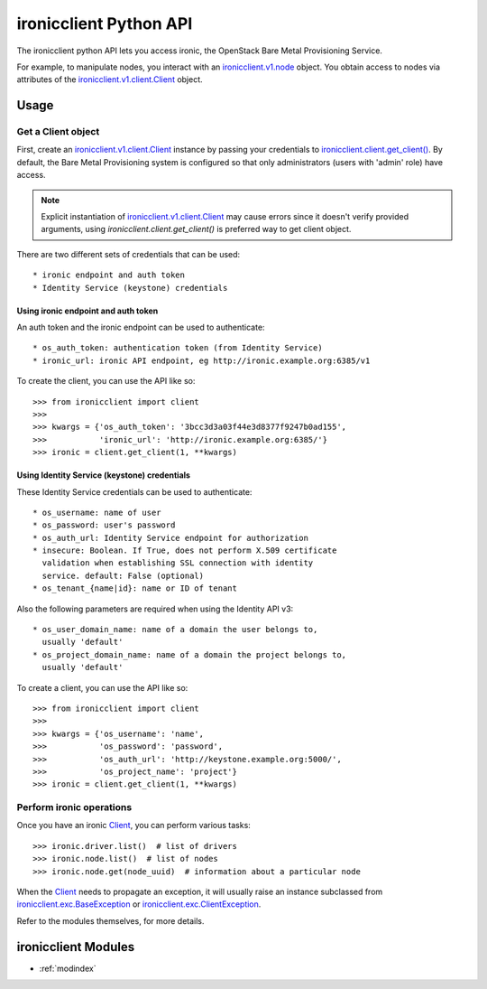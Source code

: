 .. _api_v1:

=======================
ironicclient Python API
=======================

The ironicclient python API lets you access ironic, the OpenStack
Bare Metal Provisioning Service.

For example, to manipulate nodes, you interact with an
`ironicclient.v1.node`_ object.
You obtain access to nodes via attributes of the
`ironicclient.v1.client.Client`_ object.

Usage
=====

Get a Client object
-------------------
First, create an `ironicclient.v1.client.Client`_ instance by passing your
credentials to `ironicclient.client.get_client()`_. By default, the
Bare Metal Provisioning system is configured so that only administrators
(users with 'admin' role) have access.

.. note::
    Explicit instantiation of `ironicclient.v1.client.Client`_ may cause
    errors since it doesn't verify provided arguments, using
    `ironicclient.client.get_client()` is preferred way to get client object.

There are two different sets of credentials that can be used::

   * ironic endpoint and auth token
   * Identity Service (keystone) credentials

Using ironic endpoint and auth token
....................................

An auth token and the ironic endpoint can be used to authenticate::

      * os_auth_token: authentication token (from Identity Service)
      * ironic_url: ironic API endpoint, eg http://ironic.example.org:6385/v1

To create the client, you can use the API like so::

   >>> from ironicclient import client
   >>>
   >>> kwargs = {'os_auth_token': '3bcc3d3a03f44e3d8377f9247b0ad155',
   >>>           'ironic_url': 'http://ironic.example.org:6385/'}
   >>> ironic = client.get_client(1, **kwargs)

Using Identity Service (keystone) credentials
.............................................

These Identity Service credentials can be used to authenticate::

   * os_username: name of user
   * os_password: user's password
   * os_auth_url: Identity Service endpoint for authorization
   * insecure: Boolean. If True, does not perform X.509 certificate
     validation when establishing SSL connection with identity
     service. default: False (optional)
   * os_tenant_{name|id}: name or ID of tenant

Also the following parameters are required when using the Identity API v3::

    * os_user_domain_name: name of a domain the user belongs to,
      usually 'default'
    * os_project_domain_name: name of a domain the project belongs to,
      usually 'default'

To create a client, you can use the API like so::

   >>> from ironicclient import client
   >>>
   >>> kwargs = {'os_username': 'name',
   >>>           'os_password': 'password',
   >>>           'os_auth_url': 'http://keystone.example.org:5000/',
   >>>           'os_project_name': 'project'}
   >>> ironic = client.get_client(1, **kwargs)

Perform ironic operations
-------------------------

Once you have an ironic `Client`_, you can perform various tasks::

   >>> ironic.driver.list()  # list of drivers
   >>> ironic.node.list()  # list of nodes
   >>> ironic.node.get(node_uuid)  # information about a particular node

When the `Client`_ needs to propagate an exception, it will usually
raise an instance subclassed from
`ironicclient.exc.BaseException`_ or `ironicclient.exc.ClientException`_.

Refer to the modules themselves, for more details.

ironicclient Modules
====================

* :ref:`modindex`

.. _ironicclient.v1.node: api/ironicclient.v1.node.html#ironicclient.v1.node.Node
.. _ironicclient.v1.client.Client: api/ironicclient.v1.client.html#ironicclient.v1.client.Client
.. _Client: api/ironicclient.v1.client.html#ironicclient.v1.client.Client
.. _ironicclient.client.get_client(): api/ironicclient.client.html#ironicclient.client.get_client
.. _ironicclient.exc.BaseException: api/ironicclient.exc.html#ironicclient.exc.BaseException
.. _ironicclient.exc.ClientException: api/ironicclient.exc.html#ironicclient.exc.ClientException
